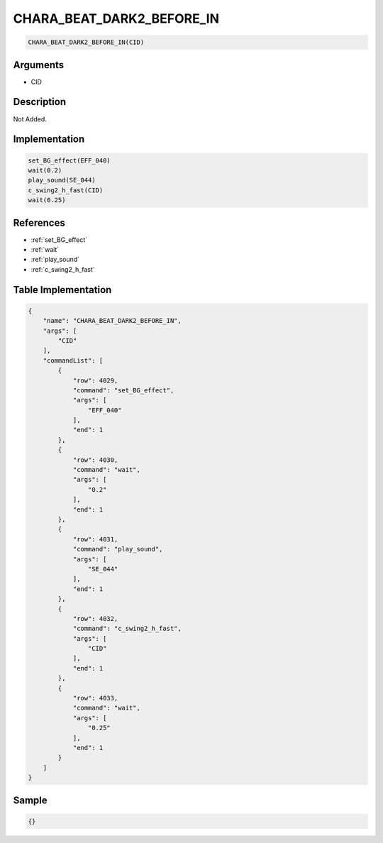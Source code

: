 .. _CHARA_BEAT_DARK2_BEFORE_IN:

CHARA_BEAT_DARK2_BEFORE_IN
========================

.. code-block:: text

	CHARA_BEAT_DARK2_BEFORE_IN(CID)


Arguments
------------

* CID

Description
-------------

Not Added.

Implementation
-------------

.. code-block:: python

	set_BG_effect(EFF_040)
	wait(0.2)
	play_sound(SE_044)
	c_swing2_h_fast(CID)
	wait(0.25)

References
-------------
* :ref:`set_BG_effect`
* :ref:`wait`
* :ref:`play_sound`
* :ref:`c_swing2_h_fast`

Table Implementation
-------------

.. code-block:: json

	{
	    "name": "CHARA_BEAT_DARK2_BEFORE_IN",
	    "args": [
	        "CID"
	    ],
	    "commandList": [
	        {
	            "row": 4029,
	            "command": "set_BG_effect",
	            "args": [
	                "EFF_040"
	            ],
	            "end": 1
	        },
	        {
	            "row": 4030,
	            "command": "wait",
	            "args": [
	                "0.2"
	            ],
	            "end": 1
	        },
	        {
	            "row": 4031,
	            "command": "play_sound",
	            "args": [
	                "SE_044"
	            ],
	            "end": 1
	        },
	        {
	            "row": 4032,
	            "command": "c_swing2_h_fast",
	            "args": [
	                "CID"
	            ],
	            "end": 1
	        },
	        {
	            "row": 4033,
	            "command": "wait",
	            "args": [
	                "0.25"
	            ],
	            "end": 1
	        }
	    ]
	}

Sample
-------------

.. code-block:: json

	{}
